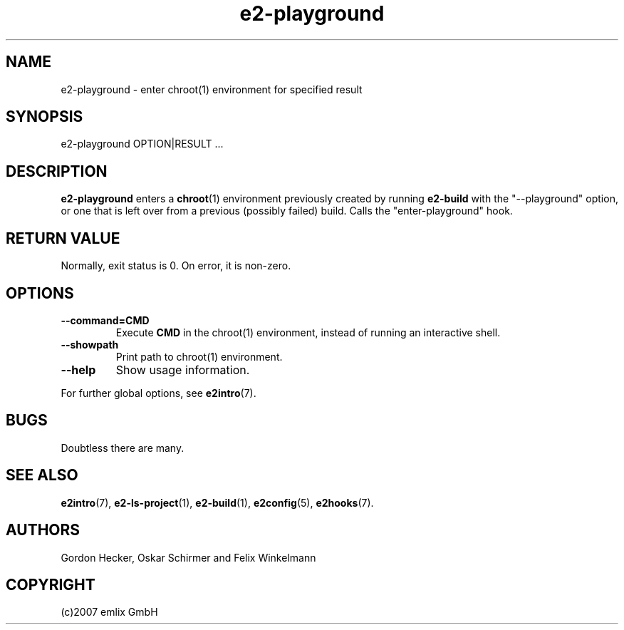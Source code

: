 .\" Man page for e2-playground
.\"
.\" (c)2007 emlix GmbH
.\"
.TH e2-playground 1 "Aug 9, 2007" "0.1"

.SH NAME
e2-playground \- enter chroot(1) environment for specified result


.SH SYNOPSIS
e2-playground OPTION|RESULT ...

.SH DESCRIPTION
\fBe2-playground\fR enters a \fBchroot\fR(1) environment previously
created by running \fBe2-build\fR with the "--playground" option, or
one that is left over from a previous (possibly failed) build.
Calls the "enter-playground" hook.

.SH RETURN VALUE
Normally, exit status is 0. On error, it is non-zero.

.SH OPTIONS
.TP
.BR \-\-command\=CMD
Execute \fBCMD\fR in the chroot(1) environment, instead of running
an interactive shell.
.TP
.BR \-\-showpath
Print path to chroot(1) environment.
.TP
.BR \-\-help
Show usage information.
.P
For further global options, see \fBe2intro\fR(7).

.SH BUGS
Doubtless there are many.

.SH "SEE ALSO"
.BR e2intro (7),
.BR e2-ls-project (1),
.BR e2-build (1),
.BR e2config (5),
.BR e2hooks (7).

.SH AUTHORS
Gordon Hecker, Oskar Schirmer and Felix Winkelmann

.SH COPYRIGHT
(c)2007 emlix GmbH
